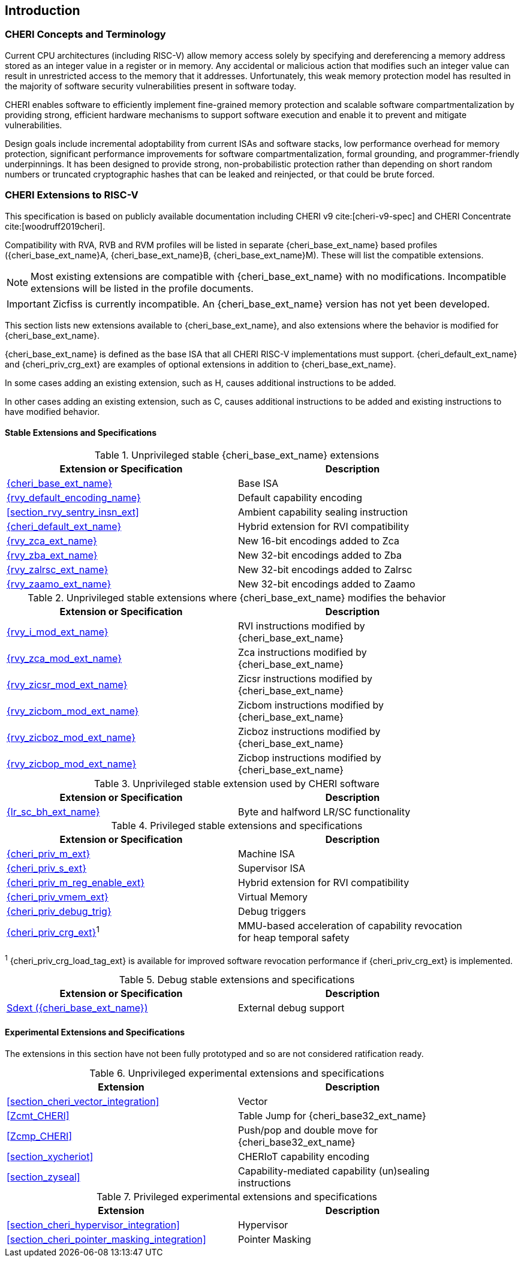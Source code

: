 == Introduction

ifdef::cheri_standalone_spec[]
WARNING: This chapter is only included in the standalone CHERI spec and not part of the integrated document.
endif::[]

=== CHERI Concepts and Terminology

Current CPU architectures (including RISC-V) allow memory access solely by
specifying and dereferencing a memory address stored as an integer value in
a register or in memory. Any accidental or malicious action that modifies
such an integer value can result in unrestricted access to the memory that
it addresses. Unfortunately, this weak memory protection model has resulted
in the majority of software security vulnerabilities present in software
today.

CHERI enables software to efficiently implement fine-grained memory protection
and scalable software compartmentalization by providing strong, efficient
hardware mechanisms to support software execution and enable it to prevent
and mitigate vulnerabilities.

Design goals include incremental adoptability from current ISAs and software
stacks, low performance overhead for memory protection, significant performance
improvements for software compartmentalization, formal grounding, and
programmer-friendly underpinnings. It has been designed to provide strong,
non-probabilistic protection rather than depending on short random numbers or
truncated cryptographic hashes that can be leaked and reinjected, or that could
be brute forced.

=== CHERI Extensions to RISC-V

This specification is based on publicly available documentation including
CHERI v9 cite:[cheri-v9-spec] and CHERI Concentrate cite:[woodruff2019cheri].

Compatibility with RVA, RVB and RVM profiles will be listed in separate {cheri_base_ext_name} based profiles ({cheri_base_ext_name}A, {cheri_base_ext_name}B, {cheri_base_ext_name}M).
These will list the compatible extensions.

NOTE: Most existing extensions are compatible with {cheri_base_ext_name} with no modifications.
 Incompatible extensions will be listed in the profile documents.

IMPORTANT: Zicfiss is currently incompatible. An {cheri_base_ext_name} version has not yet been developed.

This section lists new extensions available to {cheri_base_ext_name}, and also extensions where the behavior is modified for {cheri_base_ext_name}.

{cheri_base_ext_name} is defined as the base ISA that all CHERI RISC-V implementations must support.
{cheri_default_ext_name} and {cheri_priv_crg_ext} are examples of optional extensions in addition to
{cheri_base_ext_name}.

In some cases adding an existing extension, such as H, causes additional instructions to be added.

In other cases adding an existing extension, such as C, causes additional instructions to be added and existing instructions to have modified behavior.

==== Stable Extensions and Specifications

.Unprivileged stable {cheri_base_ext_name} extensions
[#unpriv-extension-status,reftext="Extension Status and Summary"]
[options=header,align=center,width="90%"]
|=============================================================================================================================================================
| Extension or Specification                                | Description
|<<rv32y,{cheri_base_ext_name}>>                            | Base ISA
|<<app_cap_description,{rvy_default_encoding_name}>>        | Default capability encoding
|<<section_rvy_sentry_insn_ext>>                            | Ambient capability sealing instruction
|<<section_cheri_hybrid_ext,{cheri_default_ext_name}>>      | Hybrid extension for RVI compatibility
|<<rvy_zca_insn_table,   {rvy_zca_ext_name}>>               | New 16-bit encodings added to Zca
|<<rvy_zba_insn_table,   {rvy_zba_ext_name}>>               | New 32-bit encodings added to Zba
|<<rvy_zalrsc_insn_table,{rvy_zalrsc_ext_name}>>            | New 32-bit encodings added to Zalrsc
|<<rvy_zaamo_insn_table, {rvy_zaamo_ext_name}>>             | New 32-bit encodings added to Zaamo
|=============================================================================================================================================================

.Unprivileged stable extensions where {cheri_base_ext_name} modifies the behavior
[#unpriv-mod-extension-status,reftext="Extension Status and Summary"]
[options=header,align=center,width="90%"]
|=============================================================================================================================================================
| Extension or Specification                                | Description
|<<{rvy_i_mod_file_name},     {rvy_i_mod_ext_name}>>        | RVI instructions modified by {cheri_base_ext_name}
|<<{rvy_zca_mod_file_name},   {rvy_zca_mod_ext_name}>>      | Zca instructions modified by {cheri_base_ext_name}
|<<{rvy_zicsr_mod_file_name}, {rvy_zicsr_mod_ext_name}>>    | Zicsr instructions modified by {cheri_base_ext_name}
|<<{rvy_zicbom_mod_file_name},{rvy_zicbom_mod_ext_name}>>   | Zicbom instructions modified by {cheri_base_ext_name}
|<<{rvy_zicboz_mod_file_name},{rvy_zicboz_mod_ext_name}>>   | Zicboz instructions modified by {cheri_base_ext_name}
|<<{rvy_zicbop_mod_file_name},{rvy_zicbop_mod_ext_name}>>   | Zicbop instructions modified by {cheri_base_ext_name}
|=============================================================================================================================================================


.Unprivileged stable extension used by CHERI software
[#zabhlrsc_unpriv-extension-status,reftext="Extension Status and Summary"]
[options=header,align=center,width="90%"]
|=============================================================================================================================================================
| Extension or Specification                                | Description
|<<abhlrsc_ext,     {lr_sc_bh_ext_name}>>                   | Byte and halfword LR/SC functionality
|=============================================================================================================================================================

.Privileged stable extensions and specifications
[#priv-extension-status,reftext="Extension Status and Summary"]
[options=header,align=center,width="90%"]
|=============================================================================================================================================================
| Extension or Specification                                | Description
|<<section_priv_cheri,{cheri_priv_m_ext}>>                  | Machine ISA
|<<section_priv_cheri,{cheri_priv_s_ext}>>                  | Supervisor ISA
|<<section_cheri_disable,{cheri_priv_m_reg_enable_ext}>>    | Hybrid extension for RVI compatibility
ifdef::support_varxlen[]
|<<section_cheri_dyn_xlen,{cheri_priv_m_dyn_xlen_ext}>>     | Dynamic XLEN support
endif::support_varxlen[]
|<<section_priv_cheri_vmem,{cheri_priv_vmem_ext}>>          | Virtual Memory
|<<section_debug_integration_trig,{cheri_priv_debug_trig}>> | Debug triggers
|<<section_cheri_priv_crg_ext,    {cheri_priv_crg_ext}>>^1^ | MMU-based acceleration of capability revocation for heap temporal safety
|=============================================================================================================================================================

^1^ {cheri_priv_crg_load_tag_ext} is available for improved software revocation performance if {cheri_priv_crg_ext} is implemented.

.Debug stable extensions and specifications
[#debug-extension-status,reftext="Extension Status and Summary"]
[options=header,align=center,width="90%"]
|=============================================================================================================================================================
| Extension or Specification                                       | Description
|<<section_debug_integration_ext,Sdext ({cheri_base_ext_name})>>   | External debug support
|=============================================================================================================================================================

ifdef::cheri_ratification_v1_only[]

==== Unratified RISC-V Standard Extensions for {cheri_base_ext_name}

Future version of this specification will include {cheri_base_ext_name} versions of:

* "H" extension
* "V" extension
* Pointer masking extensions (Ssnpm, Smnpm, Smmpm, Sspm, Supm)
* Code size reduction: Zcmt, Zcmp

endif::[]

ifndef::cheri_ratification_v1_only[]

==== Experimental Extensions and Specifications

The extensions in this section have not been fully prototyped and so are not considered ratification ready.

.Unprivileged experimental extensions and specifications
[#unpriv-exp-extension-status,reftext="Extension Status and Summary"]
[options=header,align=center,width="90%"]
|=============================================================================================================================================================
| Extension                                                 | Description
|<<section_cheri_vector_integration>>                       | Vector
|<<Zcmt_CHERI>>                                             | Table Jump for {cheri_base32_ext_name}
|<<Zcmp_CHERI>>                                             | Push/pop and double move for {cheri_base32_ext_name}
|<<section_xycheriot>>                                      | CHERIoT capability encoding
|<<section_zyseal>>                                         | Capability-mediated capability (un)sealing instructions
|=============================================================================================================================================================

.Privileged experimental extensions and specifications
[#priv-exp-extension-status,reftext="Extension Status and Summary"]
[options=header,align=center,width="90%"]
|=============================================================================================================================================================
| Extension                                                 | Description
|<<section_cheri_hypervisor_integration>>                   | Hypervisor
|<<section_cheri_pointer_masking_integration>>              | Pointer Masking
|=============================================================================================================================================================

endif::[]
